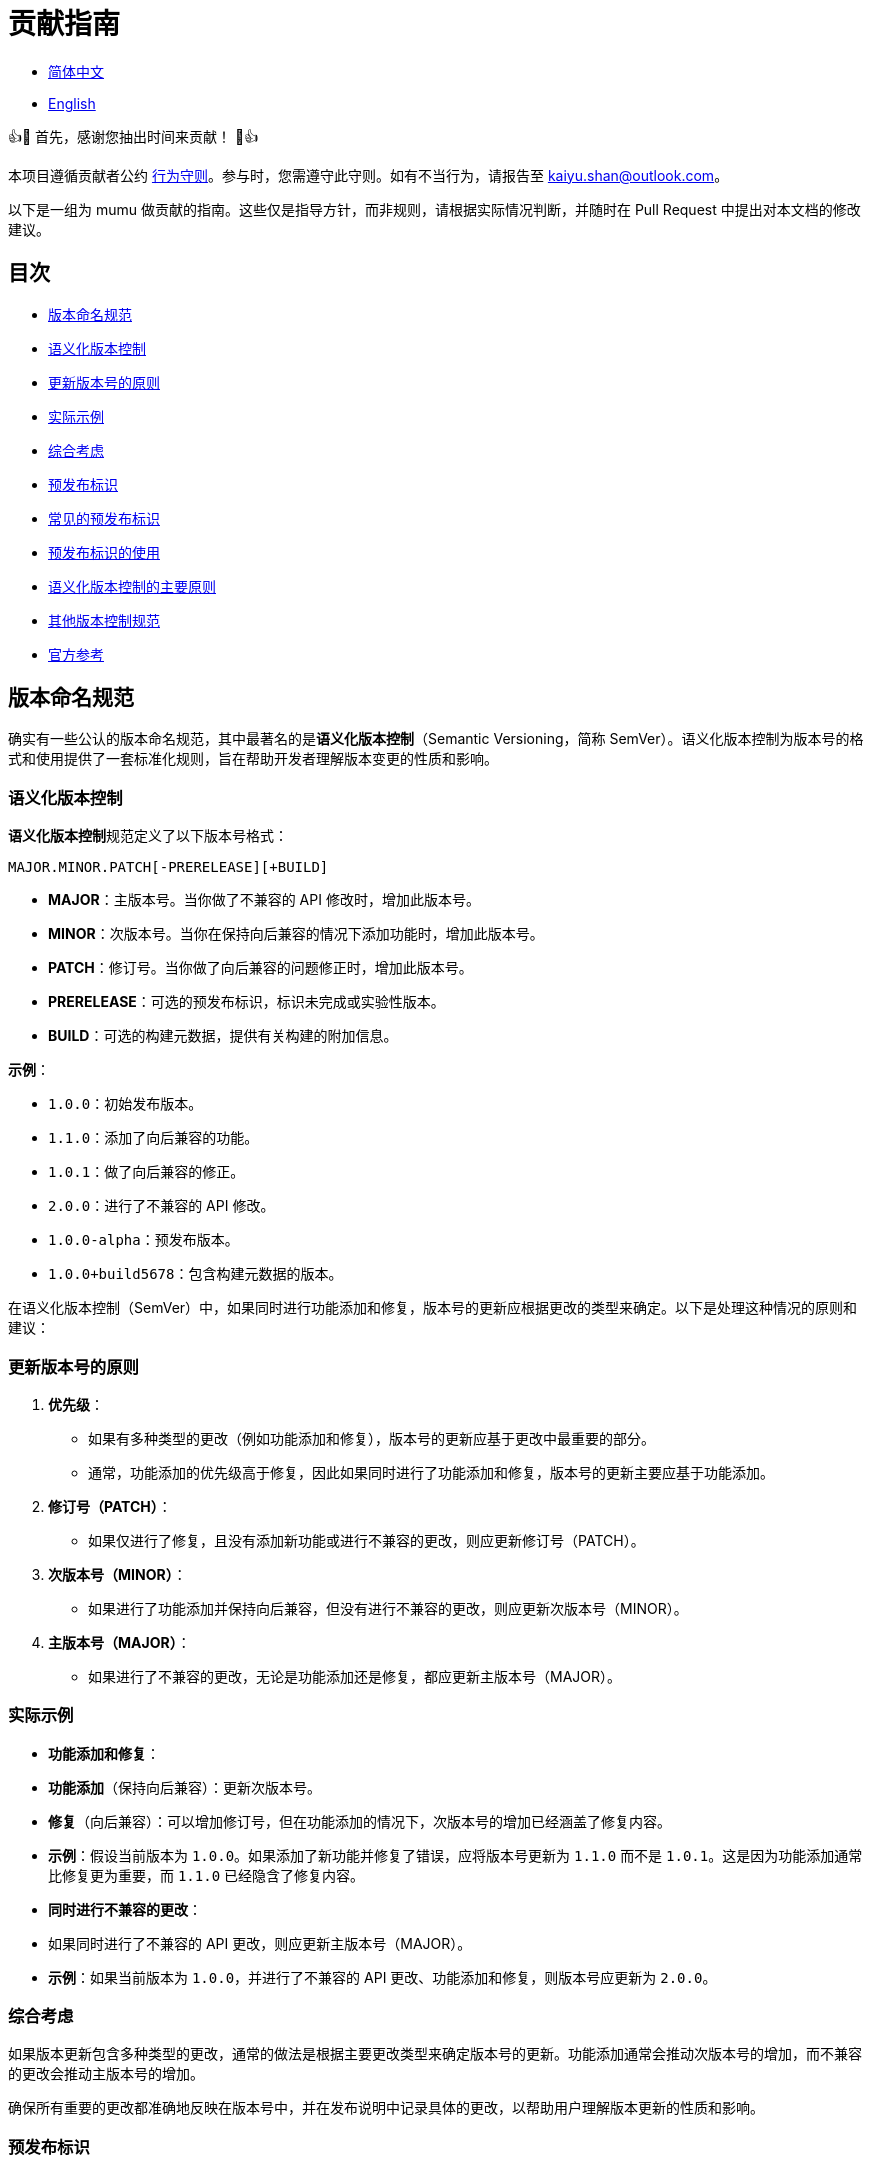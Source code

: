 :doctype: article
:imagesdir: ..
:icons: font
:email: kaiyu.shan@outlook.com

= 贡献指南

- link:CONTRIBUTING.zh_CN.adoc[简体中文]
- link:../CONTRIBUTING.adoc[English]

👍🎉 首先，感谢您抽出时间来贡献！ 🎉👍

本项目遵循贡献者公约 link:../CODE_OF_CONDUCT.adoc[行为守则]。参与时，您需遵守此守则。如有不当行为，请报告至 mailto:{email}[{email}]。

以下是一组为 mumu 做贡献的指南。这些仅是指导方针，而非规则，请根据实际情况判断，并随时在 Pull Request 中提出对本文档的修改建议。

== 目次

- <<version-naming-convention, 版本命名规范>>
- <<semantic-versioning, 语义化版本控制>>
- <<principles-for-updating-version-numbers, 更新版本号的原则>>
- <<practical-examples, 实际示例>>
- <<comprehensive-consideration, 综合考虑>>
- <<prerelease-identifier, 预发布标识>>
- <<common-prerelease-logos, 常见的预发布标识>>
- <<usage-of-prerelease-logo, 预发布标识的使用>>
- <<main-principles-of-semantic-versioning, 语义化版本控制的主要原则>>
- <<other-version-control-specifications, 其他版本控制规范>>
- <<official-reference, 官方参考>>

[#version-naming-convention]
== 版本命名规范

确实有一些公认的版本命名规范，其中最著名的是**语义化版本控制**（Semantic Versioning，简称 SemVer）。语义化版本控制为版本号的格式和使用提供了一套标准化规则，旨在帮助开发者理解版本变更的性质和影响。

[#semantic-versioning]
=== 语义化版本控制

**语义化版本控制**规范定义了以下版本号格式：

`MAJOR.MINOR.PATCH[-PRERELEASE][+BUILD]`

- **MAJOR**：主版本号。当你做了不兼容的 API 修改时，增加此版本号。
- **MINOR**：次版本号。当你在保持向后兼容的情况下添加功能时，增加此版本号。
- **PATCH**：修订号。当你做了向后兼容的问题修正时，增加此版本号。
- **PRERELEASE**：可选的预发布标识，标识未完成或实验性版本。
- **BUILD**：可选的构建元数据，提供有关构建的附加信息。

**示例**：

- `1.0.0`：初始发布版本。
- `1.1.0`：添加了向后兼容的功能。
- `1.0.1`：做了向后兼容的修正。
- `2.0.0`：进行了不兼容的 API 修改。
- `1.0.0-alpha`：预发布版本。
- `1.0.0+build5678`：包含构建元数据的版本。

在语义化版本控制（SemVer）中，如果同时进行功能添加和修复，版本号的更新应根据更改的类型来确定。以下是处理这种情况的原则和建议：

[#principles-for-updating-version-numbers]
=== 更新版本号的原则

1. **优先级**：
- 如果有多种类型的更改（例如功能添加和修复），版本号的更新应基于更改中最重要的部分。
- 通常，功能添加的优先级高于修复，因此如果同时进行了功能添加和修复，版本号的更新主要应基于功能添加。
2. **修订号（PATCH）**：
- 如果仅进行了修复，且没有添加新功能或进行不兼容的更改，则应更新修订号（PATCH）。
3. **次版本号（MINOR）**：
- 如果进行了功能添加并保持向后兼容，但没有进行不兼容的更改，则应更新次版本号（MINOR）。
4. **主版本号（MAJOR）**：
- 如果进行了不兼容的更改，无论是功能添加还是修复，都应更新主版本号（MAJOR）。

[#practical-examples]
=== 实际示例

- **功能添加和修复**：
- **功能添加**（保持向后兼容）：更新次版本号。
- **修复**（向后兼容）：可以增加修订号，但在功能添加的情况下，次版本号的增加已经涵盖了修复内容。
- **示例**：假设当前版本为 `1.0.0`。如果添加了新功能并修复了错误，应将版本号更新为 `1.1.0` 而不是 `1.0.1`。这是因为功能添加通常比修复更为重要，而 `1.1.0` 已经隐含了修复内容。
- **同时进行不兼容的更改**：
- 如果同时进行了不兼容的 API 更改，则应更新主版本号（MAJOR）。
- **示例**：如果当前版本为 `1.0.0`，并进行了不兼容的 API 更改、功能添加和修复，则版本号应更新为 `2.0.0`。

[#comprehensive-consideration]
=== 综合考虑

如果版本更新包含多种类型的更改，通常的做法是根据主要更改类型来确定版本号的更新。功能添加通常会推动次版本号的增加，而不兼容的更改会推动主版本号的增加。

确保所有重要的更改都准确地反映在版本号中，并在发布说明中记录具体的更改，以帮助用户理解版本更新的性质和影响。

[#prerelease-identifier]
=== 预发布标识

在语义化版本控制中，预发布标识（Pre-release label）用于标识版本的特定预发布状态。这些版本通常仍在测试阶段或尚未完成。预发布标识帮助用户区分不同阶段的版本，并提供附加信息。

[#common-prerelease-logos]
=== 常见的预发布标识

1. **alpha**：
- **描述**：表示早期开发版本，通常包含未完成的功能，可能不稳定，主要用于内部测试或早期反馈。
- **示例**：`1.0.0-alpha`
2. **beta**：
- **描述**：表示基本功能完成但可能仍有问题的版本，通常用于广泛测试，可能包含一些已知问题或缺陷。
- **示例**：`1.0.0-beta`
3. **rc**（Release Candidate，发布候选版本）：
- **描述**：表示发布候选版本，通常是接近正式发布的版本，用于最后测试。如果未发现重大问题，此版本可能成为正式稳定版本。
- **示例**：`1.0.0-rc1`
4. **snapshot**：
- **描述**：表示正在进行开发的版本，通常是频繁更新的版本，可能在开发的各个阶段发布以测试最新的更改。
- **示例**：`1.0.0-snapshot`
5. **dev**（Development，开发版本）：
- **描述**：表示正在开发中的版本，通常用于标识开发中的版本，可能包含不稳定的功能或未完成的工作。
- **示例**：`1.0.0-dev`
6. **test**：
- **描述**：表示测试阶段的版本，用于验证软件的特定功能或进行集成测试。
- **示例**：`1.0.0-test`
7. **pre**（Pre-release，预发布）：
- **描述**：一个通用的预发布标识，表示版本在正式发布前，通常用于各种预发布阶段。
- **示例**：`1.0.0-pre`

[#usage-of-prerelease-logo]
=== 预发布标识的使用

- 预发布标识应放在版本号之后，以连字符 `-` 作为前缀，例如 `1.0.0-alpha`。
- 可以包含数字和字母以标识不同的预发布版本。例如，`1.0.0-beta2` 表示第二个 beta 版本。
- 标记为预发布的版本不会影响版本排序；在排序时，预发布版本会被认为早于正式版本。

**示例**：

- `1.0.0-alpha` < `1.0.0-beta` < `1.0.0-rc1` < `1.0.0`

使用预发布标识可以帮助开发团队和用户识别发布版本的开发阶段，并确定其是否适合生产环境。确保在发布说明中详细记录预发布的功能和已知问题，以帮助用户做出选择。

[#main-principles-of-semantic-versioning]
=== 语义化版本控制的主要原则

1. **版本号的递增**：当发生不兼容的 API 更改时，增加主版本号；当添加了新功能且保持向后兼容时，增加次版本号；当进行了向后兼容的修复时，增加修订号。
2. **预发布和构建元数据**：预发布标识和构建元数据不会影响版本号的排序，仅用于提供附加信息。

[#other-version-control-specifications]
=== 其他版本控制规范

本项目采用追加 Git Short Hash 来完善版本控制：

1. **Git Short Hash**：使用 Git 短提交哈希作为版本号的一部分，特别是在开发或持续集成期间。例子：`1.0.0-dev-fe456874`。

[#official-reference]
=== 官方参考

- **语义化版本控制官方规范**：link:https://semver.org/[Semantic Versioning 2.0.0]

这些规范帮助开发者理解版本变更的影响，并确保项目版本清晰一致。根据项目需求选择合适的规范，并确保团队对版本命名规则达成一致。
